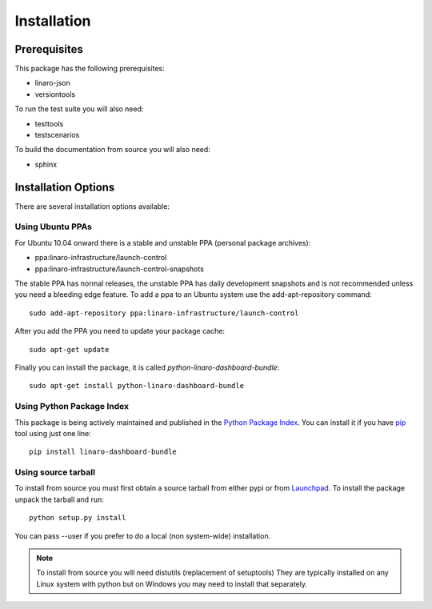Installation
============

Prerequisites
^^^^^^^^^^^^^

This package has the following prerequisites:

* linaro-json
* versiontools

To run the test suite you will also need:

* testtools
* testscenarios

To build the documentation from source you will also need:

* sphinx

Installation Options
^^^^^^^^^^^^^^^^^^^^

There are several installation options available:

Using Ubuntu PPAs
-----------------

For Ubuntu 10.04 onward there is a stable and unstable PPA (personal package
archives):

* ppa:linaro-infrastructure/launch-control
* ppa:linaro-infrastructure/launch-control-snapshots

The stable PPA has normal releases, the unstable PPA has daily development
snapshots and is not recommended unless you need a bleeding edge feature. To
add a ppa to an Ubuntu system use the add-apt-repository command::

    sudo add-apt-repository ppa:linaro-infrastructure/launch-control

After you add the PPA you need to update your package cache::

    sudo apt-get update

Finally you can install the package, it is called `python-linaro-dashboard-bundle`::

    sudo apt-get install python-linaro-dashboard-bundle


Using Python Package Index
--------------------------

This package is being actively maintained and published in the `Python Package
Index <http://http://pypi.python.org>`_. You can install it if you have `pip
<http://pip.openplans.org/>`_ tool using just one line::

    pip install linaro-dashboard-bundle


Using source tarball
--------------------

To install from source you must first obtain a source tarball from either pypi
or from `Launchpad <http://launchpad.net/>`_. To install the package unpack the
tarball and run::

    python setup.py install

You can pass --user if you prefer to do a local (non system-wide) installation.

..  note:: 

    To install from source you will need distutils (replacement of setuptools)
    They are typically installed on any Linux system with python but on Windows
    you may need to install that separately.
